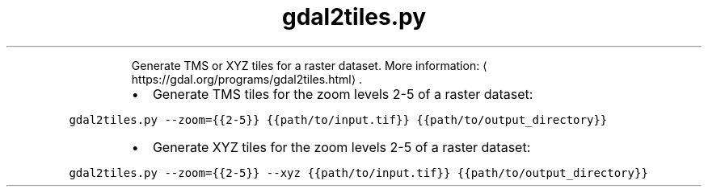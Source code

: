 .TH gdal2tiles.py
.PP
.RS
Generate TMS or XYZ tiles for a raster dataset.
More information: \[la]https://gdal.org/programs/gdal2tiles.html\[ra]\&.
.RE
.RS
.IP \(bu 2
Generate TMS tiles for the zoom levels 2\-5 of a raster dataset:
.RE
.PP
\fB\fCgdal2tiles.py \-\-zoom={{2\-5}} {{path/to/input.tif}} {{path/to/output_directory}}\fR
.RS
.IP \(bu 2
Generate XYZ tiles for the zoom levels 2\-5 of a raster dataset:
.RE
.PP
\fB\fCgdal2tiles.py \-\-zoom={{2\-5}} \-\-xyz {{path/to/input.tif}} {{path/to/output_directory}}\fR
